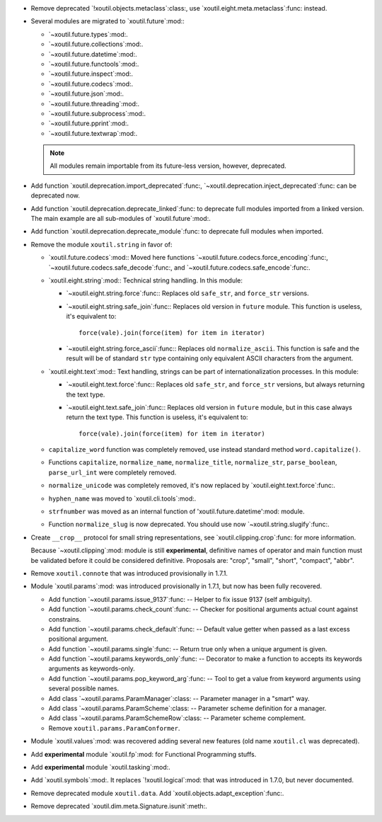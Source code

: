 - Remove deprecated `!xoutil.objects.metaclass`:class:, use
  `xoutil.eight.meta.metaclass`:func: instead.

- Several modules are migrated to `xoutil.future`:mod:\ :

  - `~xoutil.future.types`:mod:.

  - `~xoutil.future.collections`:mod:.

  - `~xoutil.future.datetime`:mod:.

  - `~xoutil.future.functools`:mod:.

  - `~xoutil.future.inspect`:mod:.

  - `~xoutil.future.codecs`:mod:.

  - `~xoutil.future.json`:mod:.

  - `~xoutil.future.threading`:mod:.

  - `~xoutil.future.subprocess`:mod:.

  - `~xoutil.future.pprint`:mod:.

  - `~xoutil.future.textwrap`:mod:.

  .. note:: All modules remain importable from its future-less version,
     however, deprecated.

- Add function `xoutil.deprecation.import_deprecated`:func:,
  `~xoutil.deprecation.inject_deprecated`:func: can be deprecated now.

- Add function `xoutil.deprecation.deprecate_linked`:func: to deprecate full
  modules imported from a linked version.  The main example are all
  sub-modules of `xoutil.future`:mod:.

- Add function `xoutil.deprecation.deprecate_module`:func: to deprecate full
  modules when imported.

- Remove the module ``xoutil.string`` in favor of:

  - `xoutil.future.codecs`:mod:\ : Moved here functions
    `~xoutil.future.codecs.force_encoding`:func:,
    `~xoutil.future.codecs.safe_decode`:func:, and
    `~xoutil.future.codecs.safe_encode`:func:.

  - `xoutil.eight.string`:mod:\ : Technical string handling.  In this module:

    - `~xoutil.eight.string.force`:func:\ : Replaces old ``safe_str``, and
      ``force_str`` versions.

    - `~xoutil.eight.string.safe_join`:func:\ : Replaces old version in
      ``future`` module.  This function is useless, it's equivalent to::

        force(vale).join(force(item) for item in iterator)

    - `~xoutil.eight.string.force_ascii`:func:\ : Replaces old
      ``normalize_ascii``.   This function is safe and the result will be of
      standard ``str`` type containing only equivalent ASCII characters from
      the argument.

  - `xoutil.eight.text`:mod:\ : Text handling, strings can be part of
    internationalization processes.  In this module:

    - `~xoutil.eight.text.force`:func:\ : Replaces old ``safe_str``, and
      ``force_str`` versions, but always returning the text type.

    - `~xoutil.eight.text.safe_join`:func:\ : Replaces old version in
      ``future`` module, but in this case always return the text type.  This
      function is useless, it's equivalent to::

        force(vale).join(force(item) for item in iterator)

  - ``capitalize_word`` function was completely removed, use instead standard
    method ``word.capitalize()``.

  - Functions ``capitalize``, ``normalize_name``, ``normalize_title``,
    ``normalize_str``, ``parse_boolean``, ``parse_url_int`` were completely
    removed.

  - ``normalize_unicode`` was completely removed, it's now replaced by
    `xoutil.eight.text.force`:func:.

  - ``hyphen_name`` was moved to `xoutil.cli.tools`:mod:.

  - ``strfnumber`` was moved as an internal function of
    'xoutil.future.datetime':mod: module.

  - Function ``normalize_slug`` is now deprecated.  You should use now
    `~xoutil.string.slugify`:func:\ .

- Create ``__crop__`` protocol for small string representations, see
  `xoutil.clipping.crop`:func: for more information.

  Because `~xoutil.clipping`:mod: module is still **experimental**, definitive
  names of operator and main function must be validated before it could be
  considered definitive.  Proposals are: "crop", "small", "short", "compact",
  "abbr".

- Remove ``xoutil.connote`` that was introduced provisionally in 1.7.1.

- Module `xoutil.params`:mod: was introduced provisionally in 1.7.1, but now
  has been fully recovered.

  - Add function `~xoutil.params.issue_9137`:func: -- Helper to fix issue 9137
    (self ambiguity).

  - Add function `~xoutil.params.check_count`:func: -- Checker for positional
    arguments actual count against constrains.

  - Add function `~xoutil.params.check_default`:func: -- Default value getter
    when passed as a last excess positional argument.

  - Add function `~xoutil.params.single`:func: -- Return true only when a
    unique argument is given.

  - Add function `~xoutil.params.keywords_only`:func: -- Decorator to make a
    function to accepts its keywords arguments as keywords-only.

  - Add function `~xoutil.params.pop_keyword_arg`:func: -- Tool to get a value
    from keyword arguments using several possible names.

  - Add class `~xoutil.params.ParamManager`:class: -- Parameter manager in a
    "smart" way.

  - Add class `~xoutil.params.ParamScheme`:class: -- Parameter scheme
    definition for a manager.

  - Add class `~xoutil.params.ParamSchemeRow`:class: -- Parameter scheme
    complement.

  - Remove ``xoutil.params.ParamConformer``.

- Module `xoutil.values`:mod: was recovered adding several new features (old
  name ``xoutil.cl`` was deprecated).

- Add **experimental** module `xoutil.fp`:mod: for Functional Programming
  stuffs.

- Add **experimental** module `xoutil.tasking`:mod:.

- Add `xoutil.symbols`:mod:.  It replaces `!xoutil.logical`:mod: that was
  introduced in 1.7.0, but never documented.

- Remove deprecated module ``xoutil.data``.  Add
  `xoutil.objects.adapt_exception`:func:.

- Remove deprecated `xoutil.dim.meta.Signature.isunit`:meth:.
